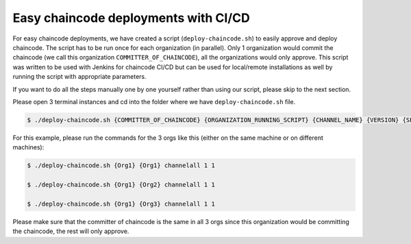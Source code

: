##################
Easy chaincode deployments with CI/CD 
##################

For easy chaincode deployments, we have created a script (``deploy-chaincode.sh``) to easily approve and deploy chaincode. The script has to be run once for each organization (in parallel). Only 1 organization would commit the chaincode (we call this organization ``COMMITTER_OF_CHAINCODE``), all the organizations would only approve. This script was written to be used with Jenkins for chaincode CI/CD but can be used for local/remote installations as well by running the script with appropriate parameters.


If you want to do all the steps manually one by one yourself rather than using our script, please skip to the next section.

Please open 3 terminal instances and cd into the folder where we have ``deploy-chaincode.sh`` file.


.. code-block:: bash

	    $ ./deploy-chaincode.sh {COMMITTER_OF_CHAINCODE} {ORGANIZATION_RUNNING_SCRIPT} {CHANNEL_NAME} {VERSION} {SEQUENCE} 

For this example, please run the commands for the 3 orgs like this (either on the same machine or on different machines):


.. code-block:: bash

        $ ./deploy-chaincode.sh {Org1} {Org1} channelall 1 1 
	
        $ ./deploy-chaincode.sh {Org1} {Org2} channelall 1 1 
	
        $ ./deploy-chaincode.sh {Org1} {Org3} channelall 1 1 

Please make sure that the committer of chaincode is the same in all 3 orgs since this organization would be committing the chaincode, the rest will only approve.
